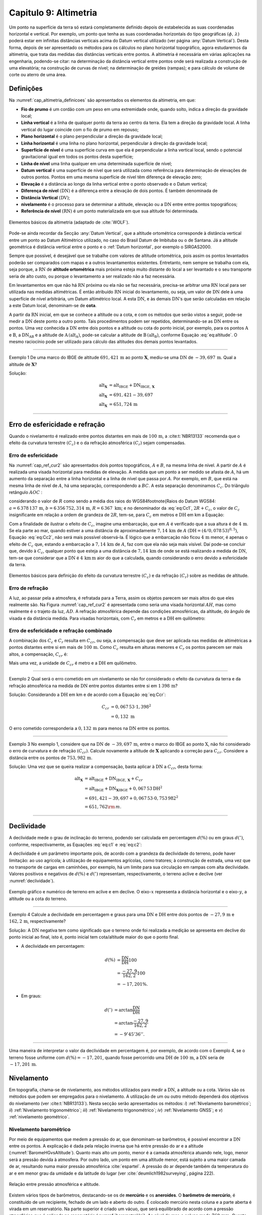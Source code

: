 .. raw:: html

    <style> .exem {color:blue; font-weight: bold} </style>

.. role:: exem

.. raw:: html

    <style> .solucao {font-weight: bold} </style>

.. role:: solucao

.. raw:: html

    <style> .blue {color:blue} </style>

.. role:: blue

.. _RST Capitulo 9:

Capitulo 9: Altimetria
**********************

Um ponto na superfície da terra só estará completamente definido depois
de estabelecida as suas coordenadas horizontal e vertical. Por exemplo,
um ponto que tenha as suas coordenadas horizontais do tipo geográficas
:math:`(\phi,\,\lambda)` poderá estar em infinitas distâncias verticais
acima do Datum vertical utilizado (ver página :any:`Datum Vertical`).
Desta forma, depois de ser apresentado os métodos para os cálculos
no plano horizontal topográfico, agora estudaremos da altimetria, que
trata das medidas das distâncias verticais entre pontos. A altimetria
é necessária em várias aplicações na engenharia, podendo-se citar:
na determinação da distância vertical entre pontos onde será realizada
a construção de uma elevatória; na construção de curvas de nível;
na determinação de greides (rampas); e para cálculo de volume de corte
ou aterro de uma área.


Definições
==========

Na :numref:`cap_altimetria_definicoes` são apresentados os
elementos da altimetria, em que:

- **Fio de prumo** é um cordão com um peso
  em uma extremidade onde, quando solto, indica a direção da gravidade
  local;
- **Linha vertical** é a linha de qualquer
  ponto da terra ao centro da terra. Ela tem a direção da gravidade
  local. A linha vertical do lugar coincide com o fio de prumo em repouso;
- **Plano horizontal**  é o plano perpendicular
  a direção da gravidade local;
- **Linha horizontal** é uma linha no
  plano horizontal, perpendicular à direção da gravidade local;
- **Superfície de nível** é uma superfície
  curva em que ela é perpendicular a linha vertical local, sendo o potencial
  gravitacional igual em todos os pontos desta superfície;
- **Linha de nível** uma linha qualquer em
  uma determinada superfície de nível;
- **Datum vertical** é uma superfície de
  nível que será utilizada como referência para determinação de elevações
  de outros pontos. Pontos em uma mesma superfície de nível têm diferença
  de elevação zero;
- **Elevação** é a distância ao longo da linha
  vertical entre o ponto observado e o Datum vertical;
- **Diferença de nível** :math:`(\mathrm{DN})` é a
  diferença entre a elevação de dois pontos. É também denominada de
- **Distância Vertical** :math:`(\mathrm{DV})`;
- **nivelamento** é o processo para se determinar a altitude, elevação
  ou a :math:`\mathrm{DN}` entre entre pontos topográficos;
- **Referência de nível** :math:`\mathrm{(RN})` é um
  ponto materializada em que sua altitude foi determinada.


.. _cap_altimetria_definicoes:

.. figure:: /images/capitulo9/cap_altimetria_definicoes.png
   :scale: 35 %
   :alt: cap_altimetria_definicoes.png
   :align: center

   Elementos básicos da altimetria (adaptado de :cite:`WOLF`).

Pode-se ainda recordar da Secção :any:`Datum Vertical`,
que a altitude ortométrica corresponde à distância vertical entre
um ponto ao Datum Altimétrico utilizado, no caso do Brasil Datum de
Imbituba ou o de Santana.
Já a altitude geométrica é distância vertical
entre o ponto e o :ref:`Datum horizontal`, por exemplo o SIRGAS2000.

Sempre que possível, é desejável que se trabalhe com valores de altitude
ortométrica, pois assim os pontos levantados poderão ser comparados
com mapas e a outros levantamentos existentes. Entretanto, nem sempre
se trabalha com ela, seja porque, a :math:`\mathrm{RN}` de **altitude ortométrica**
mais próxima esteja muito distante do local a ser levantado e o seu
transporte seria de alto custo, ou porque o levantamento a ser
realizado não a faz necessária.

Em levantamentos em que não há :math:`\mathrm{RN}` próxima ou ela não se faz necessária,
precisa-se arbitrar uma :math:`\mathrm{RN}` local para ser utilizada nas medidas altimétricas.
É então atribuído :math:`\mathrm{RN}` inicial do levantamento, ou seja, um valor de
:math:`\mathrm{DN}` dele à uma superfície de nível arbitrária, um Datum altimétrico
local. A esta :math:`\mathrm{DN}`, e às demais :math:`\mathrm{DN}`'s que serão calculadas em relação
a este Datum local, denominam-se de **cota**.

A partir da :math:`\mathrm{RN}` inicial, em que se conhece a altitude ou a cota, e
com os métodos que serão vistos a seguir, pode-se medir a :math:`\mathrm{DN}` deste
ponto a outro ponto. Tais procedimentos podem ser repetidos, determinando-se
as :math:`\mathrm{DN}` entre os pontos. Uma vez conhecida a :math:`\mathrm{DN}` entre dois pontos e
a altitude ou cota do ponto inicial, por exemplo, para os pontos :math:`\mathrm{A}`
e :math:`\mathrm{B}`, a :math:`\mathrm{DN_{AB}}`  e a altitude de :math:`\mathrm{A}\,(\mathrm{alt_{A}})`,
pode-se calcular a altitude de :math:`\mathrm{B}\,(\mathrm{alt_{B}})`, conforme
Equação :eq:`eq:altitude`. O mesmo raciocínio pode ser utilizado
para cálculo das altitudes dos demais pontos levantados.

.. math::
   \mathrm{alt_{B}} =\mathrm{alt_{A}+DN_{AB}}\\
   :label: eq:altitude

.. math::
   \mathrm{cota_{B}} =\mathrm{cota_{A}+DN_{AB}}
   :label: eq:cota

----

:exem:`Exemplo 1` De uma marco do IBGE de altitude
:math:`691,421\,\text{m}` ao ponto :math:`\mathbf{X}`, mediu-se uma :math:`\mathrm{DN}` de
:math:`-39,697\,\text{m}`. Qual a altitude de :math:`\mathbf{X}`?

:solucao:`Solução:`

.. math::
   \mathrm{alt_{\mathbf{X}}}&=\mathrm{alt_{IBGE}+DN_{IBGE,\,\mathbf{X}}}\\
   \mathrm{alt_{\mathbf{X}}}&=691,421-39,697\\
   \mathrm{alt_{\mathbf{X}}}&=651,724\,\text{m}

----

Erro de esfericidade e refração
===============================

Quando o nivelamento é realizado entre pontos distantes em mais de
:math:`100\,\text{m}`, a :cite:t:`NBR13133` recomenda que o efeito da curvatura terrestre
:math:`(C_{c})` e o da refração atmosférica :math:`(C_{r})` sejam compensadas.

Erro de esfericidade
--------------------

Na :numref:`cap_ref_cur2` são apresentados dois pontos topográficos,
:math:`A`  e :math:`B`, na mesma linha de nível. A partir de :math:`A`  é realizada
uma visada horizontal para medidas de elevação. A medida que um ponto
a ser medido se afasta de :math:`A`, há um aumento da separação entre a
linha horizontal e a linha de nível que passa por :math:`A`. Por exemplo,
em :math:`B`, que está na mesma linha de nível de :math:`A`, há uma separação,
correspondendo a :math:`BC`. A esta separação denominamos :math:`C_{c}`.
Do triângulo retângulo :math:`AOC` :

.. math::
   OC^{2}&=OA^{2}+AC^{2}\nonumber \\
   (R+C_{c})^{2}&=R^{2}+\mathrm{DH^{2}}\nonumber \\
   R^{2}+2RC_{c}+C_{c}^{2}&=R^{2}+\mathrm{DH^{2}}\nonumber \\
   C_{c}(2R+C_{c})&=\mathrm{DH^{2}}\nonumber \\
   C_{c}&=\frac{\mathrm{DH^{2}}}{2R+C_{c}}.
   :label: eq:Cc1


considerando o valor de :math:`R`  como sendo a média dos raios
do WGS84\footnote{Raios do Datum WGS84: :math:`a=6\,378\,137\,\text{m}`,
:math:`b=6\,356\,752,314\,\text{m}`, :math:`R=6\,367\text{ km}`; e no denominador da :eq:`eq:Cc1`,
:math:`2R+C_{c}`, o valor de :math:`C_{c}`  insignificante em relação a ordem
de grandeza de :math:`2R`, tem-se, para :math:`C_{c}`  em metros e :math:`\mathrm{DH}` em km a
Equação:

.. math::
   C_{c}&=1\,000\cdot\frac{\mathrm{DH^{2}}}{2R}\\
   C_{c}&=0,078\,53\mathrm{DH^{2}}.
   :label: eq:Cc2

Com a finalidade de ilustrar o efeito de :math:`C_{c}`, imagine uma embarcação,
que em :math:`A`  é verificado que a sua altura é de :math:`4\,\text{m}`. Se ela parte ao
mar, quando estiver a uma distância de aproximadamente :math:`7,14\,\text{km}` de
:math:`A`  :math:`(\mathrm{DH}=(4/0,078\,53)^{0,5})`, Equação :eq:`eq:Cc2`, não
será mais possível observá-la. É lógico que a embarcação não ficou
:math:`4\,\text{m}`  menor, é apenas o efeito de :math:`C_{c}`  que, estando a embarcação
a :math:`7,14\,\text{km}` de :math:`A`, faz com que ela não seja mais visível. Daí pode-se
concluir que, devido à :math:`C_{c}`, qualquer ponto que esteja a uma distância
de :math:`7,14\,\text{km}` de onde se está realizando a medida de :math:`\mathrm{DN}`, tem-se que considerar
que a :math:`\mathrm{DN}` é :math:`4\,\text{km}\,\text{m}` aior do que a calculada, quando considerando o erro
devido a esfericidade da terra.

.. _cap_ref_cur2:

.. figure:: /images/capitulo9/cap_ref_cur2.png
   :scale: 35 %
   :alt: cap_ref_cur2.png
   :align: center

   Elementos básicos para definição do efeito da curvatura terrestre
   :math:`(C_{c})` e da refração :math:`(C_{r})` sobre as medidas de altitude.

Erro de refração
----------------

A luz, ao passar pela a atmosfera, é refratada para a Terra, assim
os objetos parecem ser mais altos do que eles realmente são. Na Figura
:numref:`cap_ref_cur2` é apresentada como seria uma visada horizontal
:math:`AH`, mas como realmente é o trajeto da luz, :math:`AD`. A refração
atmosférica depende das condições atmosféricas, da altitude, do ângulo
de visada e da distância medida. Para visadas horizontais, com :math:`C_{r}` 
em metros e a :math:`\mathrm{DH}` em quilômetro:

.. math::
   C_{r}=0,011\mathrm{DH^{2}}.
   :label: eq:Cr

Erro de esfericidade e refração combinado
-----------------------------------------

A combinação dos :math:`C_{c}`  e :math:`C_{r}`  resulta em :math:`C_{cr}`, ou seja,
a compensação que deve ser aplicada nas medidas de altimétricas a
pontos distantes entre si em mais de :math:`100\,\text{m}`. Como :math:`C_{c}`  resulta
em alturas menores e :math:`C_{r}`  os pontos parecem ser mais altos, a
compensação, :math:`C_{cr}` é:

.. math::
   C_{cr}&=0,078\,53\mathrm{DH}^2-0,011\mathrm{DH}^2\nonumber \\
   C_{cr}&=0,067\,53\mathrm{DH}^2
   :label: eq:Ccr

Mais uma vez, a unidade de :math:`C_{cr}` é metro e a :math:`\mathrm{DH}` em quilômetro.

----

:exem:`Exemplo 2`  Qual será o erro cometido em um nivelamento se
não for considerado o efeito da curvatura da terra e da refração atmosférica
na medida de :math:`\mathrm{DN}` entre pontos distantes entre si em :math:`1\,398\,\text{m}`?

:solucao:`Solução:`
Considerando a :math:`\mathrm{DH}` em km e de acordo com a Equação :eq:`eq:Ccr`:

.. math::
   C_{cr}&=0,067\,53\cdot1,398^2\\
   &=0,132\text{ m}

O erro cometido corresponderia a :math:`0,132\,\text{m}` para menos na
:math:`\mathrm{DN}` entre os pontos.

----

:exem:`Exemplo 3` No exemplo 1, considere que na
:math:`\mathrm{DN}` de :math:`-39,697\,\text{m}`, entre o marco
do IBGE ao ponto :math:`\mathrm{X}`, não foi
considerado o erro de curvatura e de refração :math:`(C_{cr})`. Calcule
novamente a altitude de :math:`\mathbf{X}` aplicando a correção para :math:`C_{cr}`.
Considere a distância entre os pontos de :math:`753,982\,\text{m}`.

:solucao:`Solução:`
Uma vez que se queira realizar a compensação, basta aplicar
à :math:`\mathrm{DN}` a :math:`C_{cr}`, desta forma:

.. math::
   \mathrm{\mathrm{alt_{\mathbf{X}}}}&=\mathrm{alt_{IBGE}+DN_{IBGE,\,\mathbf{X}}+}C_{cr}\\
   &=\mathrm{alt_{IBGE}+DN_{\mathbf{X}IBGE}}+0,067\,53\mathrm{DH^{2}}\\
   &=691,421-39,697+0,067\,53\cdot0,753\,982^{2}\\
   &=651,762{\rm \,m.}

----

Declividade
===========

A declividade mede o grau de inclinação do terreno, podendo ser calculada
em percentagem :math:`d(\%)`  ou em graus :math:`d(^{\circ})`, conforme, respectivamente,
as Equações :eq:`eq:c1` e :eq:`eq:c2`:

.. math::
   d(\%)=100\frac{\mathrm{DN}}{\mathrm{DH}}
   :label: eq:c1

.. math::
   d(^{\circ})=\arctan\frac{\mathrm{DN}}{\mathrm{DH}}
   :label: eq:c2

A declividade é um parâmetro importante pois, de acordo com a grandeza
da declividade do terreno, pode haver limitação: ao uso agrícola;
à utilização de equipamentos agrícolas, como tratores; à construção
de estrada, uma vez que no transporte de cargas em caminhões, por
exemplo, há um limite para sua circulação em rampas com alta declividade.
Valores positivos e negativos de :math:`d(\%)`  e :math:`d(^{\circ})`  representam,
respectivamente, o terreno aclive e declive (ver :numref:`declividade`).

.. _declividade:

.. figure:: /images/capitulo9/declividade.png
   :scale: 35 %
   :alt: declividade.png
   :align: center

   Exemplo gráfico e numérico de terreno em aclive e em declive. O eixo-:math:`x`  representa a
   distância horizontal e o eixo-:math:`y`, a altitude ou a cota do terreno.

----

:exem:`Exemplo 4` Calcule a declividade em percentagem
e graus para uma :math:`\mathrm{DN}` e :math:`\mathrm{DH}` entre dois pontos de :math:`-27,9\,\text{m}`
e :math:`162,2\,\text{m}`, respectivamente?

:solucao:`Solução:`
A :math:`\mathrm{DN}` negativa tem como significado que o terreno onde foi
realizada a medição se apresenta em declive do ponto inicial ao final,
isto é, ponto inicial tem cota/altitude maior do que o ponto final.

- A declividade em percentagem:

.. math::
   d(\%)&=\frac{\mathrm{DN}}{\mathrm{DH}}100\\
   &=\frac{-27,9}{162,2}100\\
   &=-17,201\%.

- Em graus:

.. math::
   d(^{\circ})&=\arctan\frac{\mathrm{DN}}{\mathrm{DH}}\\
   &=\arctan\frac{-27,9}{162,2}\\
   &=-9^\circ45'36''.

----

Uma maneira de interpretar o valor da declividade em percentagem
é, por exemplo, de acordo com o Exemplo 4, se o
terreno fosse uniforme com :math:`d(\%)=-17,201`, quando fosse percorrido
uma :math:`\mathrm{DH}` de :math:`100\,\text{m}`, a :math:`\mathrm{DN}` seria de :math:`-17,201\,\text{m}`.

Nivelamento
===========

Em topografia, chama-se de nivelamento, aos métodos utilizados para
medir a :math:`\mathrm{DN}`, a altitude ou a cota. Vários são os métodos que podem
ser empregados para o nivelamento. A utilização de um ou outro método
dependerá dos objetivos do nivelamento (ver :cite:t:`NBR13133`).
Nesta secção serão apresentados os métodos: *i*) :ref:`Nivelamento barométrico`;
*ii*) :ref:`Nivelamento trigonométrico`; *iii*) :ref:`Nivelamento trigonométrico`;
*iv*) :ref:`Nivelamento GNSS`; e *v*) :ref:`nivelamento geométrico`.

.. _Nivelamento barométrico:

Nivelamento barométrico
-----------------------

Por meio de equipamentos que medem a pressão do ar, que denominam-se
barômetros, é possível encontrar a :math:`\mathrm{DN}` entre os pontos. A explicação
é dada pela relação inversa que há entre pressão do ar e a altitude
(:numref:`BaromeHGvsAltitude`). Quanto mais alto um ponto, menor é a camada atmosférica
atuando nele, logo, menor será a pressão devida à atmosfera. Por outro
lado, um ponto em uma altitude menor, está sujeito a uma maior camada
de ar, resultando numa maior pressão atmosférica :cite:`espartel`.
A pressão do ar depende também da temperatura do ar e em menor grau
da umidade e da latitude do lugar (ver :cite:`deumlich1982surveying`, página 222).

.. _BaromeHGvsAltitude:

.. figure:: /images/capitulo9/BaromeHGvsAltitude.png
   :scale: 35 %
   :alt: BaromeHGvsAltitude.png
   :align: center

   Relação entre pressão atmosférica e altitude.

Existem vários tipos de barômetros,
destacando-se os de **mercúrio** e os **aneroides**. O **barômetro de mercúrio**,
é constituído de um recipiente, fechado de um lado e aberto do outro.
É colocado mercúrio nesta coluna e a parte aberta é virada em um reservatório.
Na parte superior é criado um vácuo, que será equilibrado de acordo
com a pressão atmosférica que é aplicada no reservatório (:numref:`barometroHg`).
Ao nível do mar, a coluna mede :math:`760\,\text{mm}`. Quanto maior a pressão atmosférica,
maior a força agindo sobre o reservatório, forçando a coluna de mercúrio
a subir. Uma variação de :math:`1\,\text{mm}`  na coluna de mercúrio corresponde a
aproximadamente uma variação de :math:`11\,\text{m}` de altitude. Estes equipamentos
devem ser evitados por apresentarem pouca precisão, por exemplo, segundo
:cite:`deumlich1982surveying`, um erro de :math:`\pm2\,\text{m}`  (:math:`\pm0,15\,\text{mm Hg}``
à :math:`\pm0,19\,\text{mm Hg}`) pode ser encontrado para uma diferença
de elevação de :math:`200\,\text{m}`.


.. _barometroHg:

.. figure:: /images/capitulo9/barometroHg.png
   :scale: 35 %
   :alt: barometroHg.png
   :align: center

   Barômetro de mercúrio ao nível do mar.

Os barômetros do tipo **aneroides** consistem de uma pequena caixa flexível onde o ar interno é retirado,
criando-se um vácuo. Na medida que a pressão do ar muda, a membrana
da caixa se deforma, comprimindo-se os expandindo-se. Um mecanismo
mede esta deformação, que está relacionada a pressão do ar, e é mostrado
em uma escala graduada e em painel digital. São mais precisos que
os de mercúrio, por exemplo, o aumento precisão na medida de pressão
resulta em desvio padrão da :math:`\mathrm{DN}` entre pontos de :math:`\pm0,8\,\text{m}`
(ver :cite:`deumlich1982surveying`, página 224).

.. _Nivelamento trigonométrico:

Nivelamento trigonométrico
--------------------------


Nivelamento trigonométrico é aquele em que a :math:`\mathrm{DN}` é avaliada com o auxílio
das funções trigonométricas. Em campo são medidos: o ângulo vertical
e a :math:`\mathrm{DI}` ou a :math:`\mathrm{DH}` entre os pontos de interesse. As medidas de distâncias
podem ser realizadas utilizando a trena, o teodolito ou a estação
total, e as angulares, com estes dois últimos equipamentos ou com
clinômetros. Na :numref:`cap_niv_trig` é apresentado um esquema do
nivelamento trigonométrico para medidas de :math:`\mathrm{DN}` entre os pontos :math:`\mathrm{A}` e
:math:`\mathrm{B}`, materializados por piquetes. No ponto :math:`\mathrm{A}` é estacionada a
estação total, e em :math:`\mathrm{B}`, o prisma. O centro da estação total corresponde
a :math:`\mathrm{C}`, e a intersecção da linha horizontal que passa por C com a linha
vertical que passa por :math:`\mathrm{B}`, corresponde à :math:`\mathrm{E}`. A distância vertical entre
:math:`\mathrm{E}` e :math:`\mathrm{D}` denominaremos por :math:`V`. Considerando o triângulo retângulo
:math:`\mathrm{CED}` e que foi medida a :math:`\mathrm{DI}`, tem-se :math:`V`:

.. math::
   V =\mathrm{DI}\cos z,
   :label: eq:cap_alt_V_di_z

.. math::
   V =\mathrm{DI}\sin\alpha,
   :label: eq:cap_alt_V_di_alfa

para medidas de :math:`\mathrm{DH}`:

.. math::
   V&=\mathrm{DH}\cot z,\\
   V&=\mathrm{DH}\tan\alpha,

A distância :math:`\mathrm{BD}` corresponde à altura do prisma :math:`(ap)`. É facilmente
obtida por meio da leitura na régua presente no bastão em que o prisma
está conectado. A altura do equipamento :math:`\mathrm{AI}`, distância vertical
entre :math:`\mathrm{C}` e :math:`\mathrm{A}`, pode ser obtida com uma trena. Com estas definições,
para a determinação da :math:`\mathrm{DN}` tem que somar a :math:`V`, a :math:`\mathrm{AI}` e
subtrair :math:`ap`:

.. math::
   \mathrm{DN}=V+ai-ap.
   :label: eq:cap_alt_tri

Para realizar a correção para os efeitos da curvatura da terra e da
refração atmosférica no nivelamento trigonométrico, basta somar à
Equação :eq:`eq:cap_alt_tri` o valor de :math:`C_{cr}`, isto é:

.. math::
   \mathrm{DN}=V+ai-ap+C_{cr}.
   :label: eq:cap_alt_tri_2

O valor de :math:`\mathrm{DN}` poderá ter valores positivos ou negativos. Valores positivos
indicam que o terreno está em aclive, enquanto valores negativos,
terreno em declive. Por exemplo, caso a :math:`\mathrm{DN}` seja positivo, indica que
a cota ou altitude de :math:`\mathrm{B}` é maior que em :math:`\mathrm{A}`.

.. _cap_niv_trig:

.. figure:: /images/capitulo9/cap_niv_trig.png
   :scale: 35 %
   :alt: cap_niv_trig.png
   :align: center

   Elementos básicos para o nivelamento trigonométrico.

----

:exem:`Exemplo 5` Em um levantamento para determinar a :math:`\mathrm{DN}` entre os
pontos :math:`\mathrm{A}` e :math:`\mathrm{B}`, estacionou-se a estação total em :math:`\mathrm{A}` e, em :math:`\mathrm{B}`, o prisma.
Da estação total mirou-se o prisma, resultando na DI de :math:`322,567\,\text{m}`.
Anotou-se também: o ângulo zenital de :math:`85^\circ24'`; a altura do
instrumento de :math:`1,769\,\text{m}`; e a altura do prisma de :math:`2,000\,\text{m}`. Pergunta-se,
qual a :math:`\mathrm{DN}` entre :math:`\mathrm{A}` e :math:`\mathrm{B}`, sem e com os efeitos da curvatura da terra
e da refração atmosférica sendo considerado? 

:solucao:`Solução:`
Sem :math:`C_{cr}`, considerando a Equação :eq:`eq:cap_alt_tri`
com o valor de :math:`V` dado pela Equação :eq:`eq:cap_alt_V_di_z`,
pois os dados disponíveis são DI e :math:`z`, tem-se:

.. math::
   \mathrm{DN_{AB}}&=\mathrm{DI_{AB}}\cos z+ai-ap\\
   &=322,567\cos85^{\circ}24'+1,769-2,000\\
   &=25,638\,{\rm m.}

No cálculo de :math:`\mathrm{DN}` considerando :math:`C_{cr}`, utiliza-se
a Equação :eq:`eq:cap_alt_tri_2`. Para :math:`C_{cr}`  (Equação :eq:`eq:Ccr`)
:math:`\mathrm{DH}` é na unidade de :math:`\mathrm{km}`, então por trigonometria:

.. math::
   \mathrm{DH_{AB}}&=\frac{\mathrm{\mathrm{DI}}\sin z}{1000}\\
   &=\frac{322,567\sin85^{\circ}24'}{1000}\\
   &=0,3215{\rm \,km.}

Por fim, aplicando-se a Equação :eq:`eq:cap_alt_tri_2`,
tem-se:

.. math::
   \mathrm{DN_{AB}}&=\mathrm{DI_{AB}}\cos z+ai-ap+C_{cr}\\
   &=\mathrm{DI}\cos z+ai-ap+0,067\,53\mathrm{DH^{2}}\\
   &=322,567\cos85^{\circ}24'+1,769-2,000+0,067\,53\cdot0,321\,5^{2}\\
   &=25,646\,{\rm m.}

----

.. _Nivelamento taqueométrico:

Nivelamento taqueométrico
-------------------------

De acordo com a :numref:`taqueometria`, agora, em A, é estacionado
um teodolito e em B, uma mira. O nivelamento taqueométrico é aquele
realizado por meio das leituras dos retículos sobre a mira e do ângulo
vertical com o auxílio do teodolito.
Sendo :math:`V`, a distância vertical entre o plano que passa pelo
centro do equipamento ao que passa por :math:`rm`, temos:

.. math::
   V=100H\cos z\sin z=\frac{100H\sin2z}{2}
   :label: eq:taque

em que: :math:`H=(rs-ri)`  sendo, :math:`rs`  e :math:`ri`, respectivamente,
a leitura sobre a mira em B dos retículos superior e inferior.

.. _taqueometria:

.. figure:: /images/capitulo9/taqueometria.png
   :scale: 35 %
   :alt: taqueometria.png
   :align: center

   Esquema para o nivelamento taqueométrico.

Para calcular a :math:`\mathrm{DN}`, aplicam-se as Equação :eq:`eq:cap_alt_tri` ou
:eq:`eq:cap_alt_tri_2`, esta última se :math:`C_{cr}`  for utilizado. O
valor da altura do prisma :math:`(ap)`, nestas Equações, é substituído
pela leitura do retículo médio :math:`(rm)`.

Por se tratar de um método que é a cada dia menos empregado nos levantamentos
topográficos, não será apresentado a determinação Equação :eq:`eq:taque`.
Aos interessados, consultar :cite:`godoy`, :cite:`comastri` e :cite:`casaca`,
entre outros.

----

:exem:`Exemplo 6` Com um teodolito no ponto 9 de cota :math:`100,0\,{\rm m}`, visou-se
o ponto 10, onde foram medidos: a altura do instrumento de :math:`1,532\,{\rm m}`;
visando-se a mira em 10, as leitura do :math:`rs=2,984\,{\rm m}`  e do :math:`ri=0,200\,{\rm m}`;
e ângulo zenital de :math:`97^{\circ}`. Determine a diferença de nível
entre os pontos :math:`9` e :math:`10` e a cota em :math:`10`.

:solucao:`Solução:`
Da Equação :eq:`eq:taque`, verifica-se que temos que determinar
:math:`rm`. Em taqueometria, :math:`rs-rm`  é igual a :math:`rm-ri`, desta forma:

.. math::
   rs-rm&=rm-ri\\
   2rm&=rs+ri\\
   rm&=\frac{rs+ri}{2}\\
   rm&=\frac{2,984+0,200}{2}\\
   rm&=1,592\,{\rm m.}


Substituindo as medidas na Equação :eq:`eq:taque` tem-se
para :math:`V`:

.. math::
   V&=\frac{100H\sin2z}{2}\\
   &=\frac{100(2,984-0,200)\sin(2\cdot97^{\circ})}{2}\\
   &=-33,676\,{\rm m.}

Aplicando a Equação :eq:`eq:cap_alt_tri` com :math:`ap` igual a :math:`rm`:

.. math::
   \mathrm{DN_{9,10}}&=V+ai-rm\\
   &=-33,676+1,532-1,592\\
   &=-33,736\,{\rm m.}

Para o transporte da cota em :math:`9` para o ponto :math:`10`:

.. math::
   \mathrm{cota_{10}}&=\mathrm{cota_{9}+DN_{9,10}}\\
   &=100-33,736\\
   &=66,264\,{\rm m.}

----

.. _Nivelamento GNSS:

Nivelamento GNSS
----------------

Como já foi visto anteriormente, a altitude que os receptores GNSS
determinam, corresponde à distância vertical do centro físico da antena
do receptor ao Datum horizontal considerado.
Esta distância é denominada de altitude geométrica
:math:`(h)`. A altitude que trabalhamos é a altitude em relação ao geóide,
altitude ortométrica :math:`(H)`, que é a
distância vertical do ponto na superfície ao geóide, isto é, aproximadamente
ao nível médio dos mares. Valores de :math:`H`  são, normalmente, medidos
por meio do :ref:`nivelamento geométrico`.
Todavia, pode-se obter :math:`H`  se conhecer :math:`h`, medida por GNSS e, a
ondulação geoidal :math:`(N)` local, diferença entre :math:`h` e :math:`H`
(Equação :eq:`eq:geoide` e  :numref:`fig_geoide` a).

.. math::
   H\approx h-N
   :label: eq:geoide

Na Figura :numref:`fig_geoide` b é apresentado, do modelo EGM96, a :math:`N`
para parte da região da América do Sul. O EGM96 tem como referência
o Datum WGS84. Valores positivos indicam que o geóide está acima do
WGS84, e negativos, abaixo. Segundo este modelo, no
Acre :math:`N\approx30\,\mathrm{m}`, já no Amapá, :math:`N\approx-30\,\mathrm{m}`.
Na América do sul, os maiores valores se encontram nas Cordilheira
dos Andes, com :math:`N\approx50\,\mathrm{m}`.

Valores de :math:`N`  com relação aos Data utilizados no Brasil, o
SIRGAS2000, podem ser obtidos por meio do programa `HgeoHNOR2020 <https://www.ibge.gov.br/geociencias/modelos-digitais-de-superficie/modelos-digitais-de-superficie/31283-hgeohnor2020-modeloconversaoaltitudesgeometricasgnss-datumverticalsgb.html?=t=processar-os-dados>`_.
No HgeoHNOR2020, tem que informar para obter a estimativa
de :math:`N`, o Datum utilizado na coleta dos dados de :math:`h`  com  receptor
GNSS, SIRGASS2000,
e, as coordenadas do ponto, em latitude e longitude. Uma vez conhecidos
os valores de :math:`h`  (receptor GNSS) e :math:`N`  (HgeoHNOR2020), pode-se calcular
:math:`H`  pela Equação :eq:`eq:geoide`.


.. _fig_geoide:

.. figure:: /images/capitulo9/fig_geoide.png
   :scale: 35 %
   :alt: fig_geoide.png
   :align: center

   Relação entre altura ortométrica :math:`(H)`, altura geométrica :math:`(h)`
   e ondulação geoidal :math:`(N)` em (a). Ondulação geoidal segundo EGM96
   :cite:`lemoine1998development`, tendo :math:`h`  em relação ao WGS84 (b).


A precisão na determinação de :math:`H`, dependerá: *i*) da precisão
de :math:`h` ou seja, do tipo de receptor GNSS, do método de
posicionamento, e *ii*) da precisão da estimativa da :math:`N`. Para
a :math:`N`  do modelo HgeoHNOR2020, segundo :cite:t:`hgeoHNOR2020`, o resíduo
(*reqm*, raiz do erro quadrático médio) em ralação
à :math:`N`  estimadas e  a medida por meio de GNSS em pontos onde se conhecia o valor de
:math:`H`, pontos de RN do IBGE, foi de :math:`6,5\,\text{cm}`.

Para aumentar a precisão do receptor, ou seja, a :math:`h`, sugere-se utilizar
os métodos de medidas relativas e por diferença de fase por onda portadora.
Já, para aumentar a precisão no que diz respeito a :math:`N`, pode-se realizar
a sua calibração local. Esta calibração não será apresentada, por
este texto ser apenas introdutório à esta disciplina. Maiores detalhes
podem ser encontrados em :cite:`WOLF`.

----

:exem:`Exemplo 7` Encontre, por meio do programa `HgeoHNOR2020 <https://www.ibge.gov.br/geociencias/modelos-digitais-de-superficie/modelos-digitais-de-superficie/31283-hgeohnor2020-modeloconversaoaltitudesgeometricasgnss-datumverticalsgb.html?=t=processar-os-dados>`_,
a ondulação geoidal para um ponto de coordenadas :math:`-22^{\circ}6'41''`  de latitude
e :math:`-41^{\circ}54'8''`  de longitude, no Datum
SIRGAS2000. Sabendo-se que a altura geométrica calculada pelo receptor
GNSS nesta coordenada foi de :math:`562,672\,\text{m}`, qual a altitude
ortométrica.

:solucao:`Solução:`
Com as coordenadas e o Datum apresentados acima, obteve-se por meio do
`HgeoHNOR2020 <https://www.ibge.gov.br/geociencias/modelos-digitais-de-superficie/modelos-digitais-de-superficie/31283-hgeohnor2020-modeloconversaoaltitudesgeometricasgnss-datumverticalsgb.html?=t=processar-os-dados>`_
o valor de :math:`N` de :math:`-6,54\,\text{m}`. Para
calcular a altitude ortométrica :math:`(H)`, aplica-se a Equação :eq:`eq:geoide`:

.. math::
   H&=h-N\\
   &=562,672--6,54\\
   &=569,112\,\rm{m.}

----

:exem:`Exemplo 8` Trabalhando com receptores GNSS com a técnica de
medida relativa por diferença de fase, obteve-se para um ponto a altitude
geométrica de :math:`231,849\,\text{m}` no Datum SIRGAS2000. Utilizando o programa
`HgeoHNOR2020 <https://www.ibge.gov.br/geociencias/modelos-digitais-de-superficie/modelos-digitais-de-superficie/31283-hgeohnor2020-modeloconversaoaltitudesgeometricasgnss-datumverticalsgb.html?=t=processar-os-dados>`_,
foi encontrado a ondulação geoidal de :math:`-12,598\,\text{m}`.
Calcule a altitude ortométrica.

:solucao:`Solução:` Da Equação :eq:`eq:geoide`, e com os dados apresentados acima, temos:


.. math::
   H&=h-N\\
   &=231,849--12,598\\
   &=244,447\,\rm{m.}

----

.. admonition:: Sugestão de aula prática

   **Levantamento de ponto inacessível**

   *Introdução*: Um problema comum em topografia é ter pontos
   onde se deseja conhecer sua altitude ou, a :math:`\mathrm{DN}` entre ele e o ponto
   da estação. Isto é facilmente resolvido se for possível levar ao ponto
   de interesse, uma mira ou um prisma, respectivamente, para levantamento
   com teodolito ou estação total, Secções :ref:`Nivelamento trigonométrico`
   e :ref:`Nivelamento taqueométrico`. Todavia, em algumas
   situações, este procedimento não pode ser realizado devido, por exemplo,
   a não se ter acesso ao ponto de interesse.

   *Objetivo*: Determinar a :math:`\mathrm{DN}` entre o ponto em que a estação
   total está estacionada, a um ponto inacessível, escolhido em campo.

   *Material*:  Estação total, prisma, trena e estaca.

   *Procedimento*: é apresentado graficamente abaixo, onde: A
   é o ponto de referência para a medida de :math:`\mathrm{DN}`, primeiro ponto onde a
   estação total será estacionada; O é o ponto inacessível; B é uma posição
   onde se tem acesso; AB é a base, onde é medida a :math:`\mathrm{DH_{AB}}`;
   :math:`\alpha`  e :math:`\beta`  são os ângulos horizontais medidos em A e B,
   respectivamente; :math:`\mathrm{AI}`  é a altura do instrumento em A, medida com
   a trena.


   .. _pontoinacessivel.png:

   .. figure:: /images/capitulo9/pontoinacessivel.png
      :scale: 35 %
      :alt: pontoinacessivel.png
      :align: center

.. _nivelamento geométrico:

Nivelamento geométrico
----------------------

O nivelamento geométrico (NG) é aquele em que, a DN, a cota ou a altitude,
é calculada por meio de visadas horizontais às miras localizadas sobre
os pontos de interesse :cite:`NBR13133`. Os equipamentos topográficos
que fazem visadas horizontais são denominados de níveis. 

Se o NG é realizado de uma única estação, ponto em que o nível é estacionado,
denomina-se nivelamento geométrico simples (NGS). Caso tenha que ocorrer
mudança de estação, denomina-se de nivelamento geométrico composto
(NGC). A seguir são descritos uma breve explicação das duas metodologias.

Nivelamento geométrico simples (NGS)
^^^^^^^^^^^^^^^^^^^^^^^^^^^^^^^^^^^^

Na :numref:`fig_nivelageome1` é apresentado o procedimento para
o nivelamento entre dois pontos, o :math:`A` e o :math:`B`. O nível é estacionado,
de preferência em um ponto intermediário à :math:`A` e :math:`B`. Ao primeiro
ponto em que é realizada a leitura na mira, denomina-se de ponto de
:math:`\mathrm{ré}`, no nosso exemplo o ponto
:math:`A`. Este ponto deve ter a sua :math:`\mathrm{cota}` ou altitude conhecida, será a
:math:`RN`. Uma vez conhecida a :math:`\mathrm{cota}` ou a altitude do ponto de ré, pode-se
calcular a altura do instrumento :math:`\mathrm{AI}`,
Equação :eq:`eq:AI`), distância vertical do centro do equipamento
ao Datum vertical utilizado.

.. math::
   \mathrm{AI}=\mathrm{cota+\text{ré}}
   :label: eq:AI

Os demais pontos de um NGS denominam-se de pontos de vante. Logo,
a leitura da mira em :math:`B`, é de vante. A :math:`\mathrm{cota}` dos pontos de vante
é calculada subtraindo da :eq:`eq:AI` o valor da sua leitura de vante,
isto é:

.. math::
   \mathrm{cota=AI-vante}.
   :label: eq:cota

Observe que o conceito de :math:`\mathrm{AI}` para o NG é diferente do que foi visto
no nivelamento trigonométrico e taqueométrico, onde a altura do instrumento
:math:`\mathrm{AI}` é a distância vertical do centro do equipamento ao piquete
ou ao marco do ponto onde o equipamento está estacionada.

.. _fig_nivelageome1:

.. figure:: /images/capitulo9/fig_nivelageome1.png
   :scale: 35 %
   :alt: pontoinacessivel.png
   :align: center

   Nivelamento geométrico simples.


De acordo com a :numref:`fig_nivelageome1` a, suponha que se deseja
calcular a :math:`\mathrm{cota}` de :math:`B` e a :math:`\mathrm{DN}_{AB}`. O ponto :math:`A`
tem :math:`\mathrm{cota}` de :math:`253,543\,\text{m}`, :math:`RN` do levantamento. Inicialmente estaciona-se
o nível em um ponto intermediário aos pontos :math:`A` e :math:`B` e,
sobre o ponto :math:`A`, é colocada a mira. Não há a necessidade do
nível estar alinhado com os pontos :math:`A` e :math:`B`, no entando
a distância deveria ser aproximadamente igual aos pontos de interesse.
A mira em :math:`A` é visada com o nível e, realiza-se a leitura, denominada
de :math:`\mathrm{ré}`. Considere o valor de :math:`\mathrm{ré}` de :math:`3,580\,\text{m}`
(:numref:`fig_nivelageome1` b).
Pode-se, de acordo com a Equação :eq:`eq:AI`, calcular a AI:

:math:`\mathrm{AI}=253,543+3,580=257,123\text{ m}`.

O próximo passo é deslocar a mira para :math:`B`, ponto de :math:`\mathrm{vante}`. Faz-se
a leitura com a luneta do nível apontado sobre a mira em :math:`B`, onde,
para este exemplo, o valor de :math:`0,643\,\text{m}`, leitura de :math:`\mathrm{vante}`
(:numref:`fig_nivelageome1` c).
Desta forma, a :math:`\mathrm{cota}_{\textit{B}}` é (Equação :eq:`eq:cota`):

:math:`\mathrm{cota}_{B}=257,123-0,643=256,480\text{ m}`.

Uma vez conhecidas as :math:`\mathrm{cotas}` de :math:`A` e :math:`B`, a
:math:`\mathrm{DN}_{\textit{AB}}` (:numref:`fig_nivelageome1` d) será:

.. math::
   \mathrm{DN}_{\textit{AB}}&=\mathrm{cota}_{B}-\mathrm{cota}_{A}\\
   \mathrm{DN}_{\textit{AB}}&=256,480-253,543\\
   \mathrm{DN}_{\textit{AB}}&=2,937\text{ m.}

----

Supondo-se que há outras estacas (pontos) a serem levantados, os dados
terão que ser tabelados de forma organizada. Na :numref:`tab_tabelaNGS`
é apresentado um exemplo de caderneta de campo para o NGS com cinco
pontos :math:`A,\,B,\,C,\,D` e :math:`E`. Nesta Tabela, a coluna: (**I**) é a posição onde
a mira foi estacionada e se fez a leitura; (**II**) é o valor da leitura
de :math:`\mathrm{ré}`, o primeiro ponto visado; (**III**) é altura do instrumento (Equação
:eq:`eq:AI`); (**IV**) são as leituras de :math:`\mathrm{vante}` e; (**V**), com exceção da
estaca :math:`A`, referência de nível, são as :math:`\mathrm{cotas}`
calculadas (Equação:eq:`eq:cota`).
Para o cálculo das :math:`\mathrm{cotas}`, a :math:`\mathrm{AI}` é sempre igual a
:math:`257,123\,\text{m}`, modificando-se
apenas os valores das leituras de :math:`\mathrm{vante}` dos pontos. Um fato importante
a ser observado nesta Tabela de nivelamento, é que não é possível
conhecer a distribuição espacial dos pontos na superfície terrestre,
uma vez que não são apresentadas, por exemplo, as suas respectivas
coordenadas. Se for necessário conhecer a distribuição espacial dos
pontos no plano, terá que ser realizado o levantamento planimétrico
para os pontos do NG. A título de ilustração, a :numref:`cap_alt_niv_geometrico_espaco`
apresenta uma possível configuração espacial dos pontos referentes
aos dados da :numref:`tab_tabelaNGS` em uma superfície topográfica.

.. _tab_tabelaNGS:

.. figure:: /images/capitulo9/tabelaNGS.png
   :scale: 35 %
   :alt: tabelaNGS.png
   :align: center

   Exemplo de caderneta de campo.

.. _cap_alt_niv_geometrico_espaco:

.. figure:: /images/capitulo9/cap_alt_niv_geometrico_espaco.png
   :scale: 35 %
   :alt: cap_alt_niv_geometrico_espaco.png
   :align: center

   Exemplo da distribuição espacial dos pontos do NGS da :numref:`tab_tabelaNGS`.

----

:exem:`Exemplo 9` Com os dados da caderneta de campo de um NGS, figura
a seguir, calcule as :math:`\mathrm{cotas}` dos pontos
:math:`1,\,2,\,3,\,4` e :math:`5`. Considere o
ponto :math:`0` como sendo a :math:`\mathrm{RN}`,
com :math:`\mathrm{cota}` atribuída de :math:`100\,\text{m}`.

.. figure:: /images/capitulo9/cap_niv_intr_NG_exe1.png
   :scale: 35 %
   :alt: cap_niv_intr_NG_exe1.png
   :align: center

:solucao:`Solução:` 
De acordo com as Equações :eq:`eq:AI` e :eq:`eq:cota`,
a solução é apresentada na Tabela que segue, onde, em negrito são
as respostas e, em parenteses, os cálculos realizados.

.. table:: Compensação do erro angular pelo método linear
    :widths: 1 1 2 1 2
    :header-alignment: ccccc
    :column-alignment: ccrcr
    :column-dividers:  none single single single single none

    ============= ==================== ========================================= ========================= ==========================================
    Ponto         :math:`\mathbf{ré}`  :math:`\mathbf{AI}`                       :math:`\mathbf{vante}`    :math:`\mathbf{cota}`
    ============= ==================== ========================================= ========================= ==========================================
    :math:`0`     :math:`1,937`        :math:`\mathbf{101,937}\,(100+1,937)`                               :math:`100`
    :math:`1`                                                                    :math:`2,189`             :math:`\mathbf{99,748}\,(101,937-2,189)`
    :math:`2`                                                                    :math:`3,105`             :math:`\mathbf{98,832}\,(101,937-3,105)`
    :math:`3`                                                                    :math:`0,825`             :math:`\mathbf{101,112}\,(101,937-0,825)`
    :math:`4`                                                                    :math:`0,194`             :math:`\mathbf{101,743}\,(101,937-0,194)`
    :math:`5`                                                                    :math:`0,491`             :math:`\mathbf{101,446}\,(101,937-0,491)`
    ============= ==================== ========================================= ========================= ==========================================

----

Nivelamento geométrico composto (NGC)
^^^^^^^^^^^^^^^^^^^^^^^^^^^^^^^^^^^^^

Quando de uma única estação, ponto em que o nível é estacionado, não
se consegue fazer a visada para o ponto de interesse, há a necessidade
de realizar a mudança do equipamento, para que os outros pontos possam
ser medidos. A este NG, com mudança de estação, denomina-se de nivelamento
geométrico composto (NGC).

O procedimento inicial do NGC é o mesmo do NGS. Inicialmente faz-se
a leitura de :math:`\mathrm{ré}`
em um ponto de :math:`\mathrm{cota}` conhecida ou estabelecida (RN). Os próximas pontos
a serem visados também são denominadas de pontos   :math:`\mathrm{vante}`,
todavia, eles podem ser de dois tipos, **ponto intermediário** :math:`(\mathrm{PI})` ou
**ponto de mudança** :math:`(\mathrm{PM})`. Será :math:`\mathrm{PI}` até o penúltimo ponto a ser visado
de uma determinada estação e, :math:`\mathrm{PM}` é o último ponto observado da estação.
Desta forma, no NGC, após a leitura de um :math:`\mathrm{PM}`, o equipamento é colocado
em outra estação, tendo que realizar em seguida, a sua primeira visada,
sobre a mira no :math:`\mathrm{PM}` da estação anterior. Esta leitura, agora realizada
da nova estação, também é denominada de :math:`\mathrm{ré}`. Pode-se então calcular
a nova :math:`\mathrm{AI}` (Equação :eq:`eq:AI`).

As :math:`\mathrm{cotas}` dos pontos :math:`\mathrm{vante}` de uma nova estação, que poderão ser :math:`\mathrm{PI}`
ou :math:`\mathrm{PM}`, serão calculadas pela Equação :eq:`eq:cota`. O último ponto
medido no NGC é sempre denominado de :math:`\mathrm{PM}`.

Os cálculos do NGC podem ser verificados de acordo com a Equação :eq:`eq:verificacaongc`.
Nesta verificação, não é observado se o trabalho foi bem realizado
ou não. Ela apenas informa se os cálculos foram feitos corretamente.
A avaliação da qualidade do levantamento será avaliada na Secção
:eq:`sec:Toler=0000E2ncia_nivelamento`.

.. math::
   \Sigma\mathrm{{r\acute{e}}}-\Sigma\mathrm{PM}=\mathrm{\text{cota}_{final}}-\mathrm{\text{cota}_{inicial}}.
   :label: eq:verificacaongc

----

:exem:`Exemplo 10` Com os dados de um NGC coletados
em campo conforme o esquema gráfico a seguir, calcule as :math:`\mathrm{cotas}` das estacas
(pontos materializados em campo por estacas). 

.. figure:: /images/capitulo9/cap_niv_intr_NGC_exe1.png
   :scale: 35 %
   :alt: cap_niv_intr_NGC_exe1.png
   :align: center

:solucao:`Solução:` 
Solução na Tabela abaixo, sendo que em negrito
são  os valores calculados e, entre parenteses, os cálculos realizados.

.. table:: Compensação do erro angular pelo método linear
    :widths: 1 1 2 1 2
    :header-alignment: cccccc
    :column-alignment: ccrccr
    :column-dividers:  none single single single single single none

    ========== ===================== =========================================== ===================== ====================== =========================================
    Estaca     :math:`\mathbf{ré}`   :math:`\mathbf{AI (cota+ré)}`               :math:`\mathbf{PI}`   :math:`\mathbf{PM}`    :math:`\mathbf{cota (AI-vante)}`
    ========== ===================== =========================================== ===================== ====================== =========================================
    :math:`0`  :math:`0,796`         :math:`\mathbf{200,796}(200,000+0,796)`                                                  200,000
    :math:`1`                                                                    :math:`1,491`                                :math:`\mathbf{199,305}(200,796-1,491)`
    :math:`2`  :math:`0,264`         :math:`\mathbf{197,359}(197,095+0,264)`                           :math:`3,701`          :math:`\mathbf{197,095}(200,796-3,701)`
    :math:`3`  :math:`0,450`         :math:`\mathbf{193,920}(193,470+0,450)`                           :math:`3,889`          :math:`\mathbf{193,470}197,359-3,889)`
    :math:`4`                                                                    :math:`1.982`                                :math:`\mathbf{191,938}(193,920-1,982)`
    :math:`5`  :math:`0,868`         :math:`\mathbf{191,142}(190,274+0,868)`                           :math:`3,646`          :math:`\mathbf{190,274}(193,920-3,646)`
    :math:`6`                                                                                          :math:`3,317`          :math:`\mathbf{187,825}(191,142 -3,317)`
    ========== ===================== =========================================== ===================== ====================== =========================================

Verificando os calculos conforme :eq:`eq:verificacaongc`:


.. math::
   \Sigma\mathrm{{r\acute{e}}}-\Sigma\mathrm{PM}&=\mathrm{\text{cota}_{final}}-\mathrm{\text{cota}_{inicial}}\\
   2,378-14,553&=187,825-200,000\\
   -12,175&=-12,175\,\text{(OK!)}

----

Cuidados no nivelamento geométrico
----------------------------------

Alguns cuidados devem ser tomados em um NG a fim de se obter melhores
resultados no NG. Podendo-se citar, por exemplo :cite:`NBR13133`:

- medir sempre pontos de destaque no terreno, como depressões e elevações;
- repetição das medidas;
- utilização de equipamentos precisos;
- sejam estabelecidos pontos materializados para o controle do nivelamento;
- realização do nivelamento e o contra-nivelamente em horários destintos.
  Assim, pode-se calcular a diferença entre o desnível nas duas medições,
  e compará-lo com a tolerância do nivelamento (Secção :ref:`tolerancia_nivelamento`);
- os comprimentos das visadas de :math:`\mathrm{ré}` e de :math:`\mathrm{vante}` devem ser de no máximo
  80 m, minimizando os erros de refração e curvatura da terra, além
  de facilitar as leituras na mira. As distâncias podem ser medidas
  utilizando-se uma trena, ou mais comumente, com a leitura dos   :math:`rsm`
  e   :math:`ri` e aplicando a fórmula taqueométricas. As informações de
  distâncias podem ser inseridas na tabela de campo do NGC com a inclusão
  de mais duas colunas, indicando as distâncias do nível ao ponto de
  :math:`\mathrm{ré}` e de :math:`\mathrm{vante}` (:cite:`NBR13133`, página 30);
- as visadas de :math:`\mathrm{ré}` e de :math:`\mathrm{vante}` devem ser à uma altura em relação ao solo,
  superior a :math:`0,50\,\text{m}`, com a finalidade de minimizar o problema de reverberação;
- a mira deve ser de madeira e dobrável, não de encaixe, devendo ser
  apoiada sobre sapatas. A sapara é um equipamento que é colocado no solo,
  e permite que a mira, sobre ele, gire sem se deslocar no ponto.


.. _tolerancia_nivelamento:

Tolerância para o nivelamento
-----------------------------

Em um nivelamento, é sempre prudente realizar uma avaliação da qualidade
do levantamento. A :cite:t:`NBR13133` estabelece os métodos, os
equipamentos e as tolerâncias que serão permitidas, que dependerá
da escala, da equidistância das curvas de nível e da densidade de
pontos medidos.

A norma estabelece 4 classes de nivelamento: IN e IIN, nivelamento
geométrico; IIIN, nivelamento trigonométrico e; IVN, nivelamento taqueométrico.
Para cada classe é estabelecida a metodologia, equipamentos e a tolerância
do erro de fechamento do nivelamento :math:`(\textit{T}_{\textit{nivelamento}})`,
para ser considerado aceitável:

.. math::
   T_{\textit{nivelamento}}=a\,\sqrt{\text{K}}
   :label: eq:tolerancia_nivelamento


em que: :math:`a` dependerá da classe do nivelamento, por exemplo
para a classe IIN [#f1]_, :math:`a=20\,\text{mm}`; :math:`K` é a extensão
nivelada em :math:`km`, medida num único
sentido. Para os demais valores de :math:`a`, consultar NBR13133.

O erro de nivelamento pode ser obtido, por exemplo, das seguintes
formas:

a. se for uma poligonal de nivelamento fechada, ponto de partida é o
   ponto de chegada, é só calcular a diferença entre as :math:`\mathrm{cotas}` de partida
   e de chegada;
b. se for aberta e, se conhece a :math:`\mathrm{cota}` do ponto de saida e final,
   o erro será a diferença entre a :math:`\mathrm{DN}\,\text{m}` edida em campo e a
   :math:`\mathrm{DN}` conhecida entre os pontos, ou comparando a cota final conhecida com
   a medida;
c. se a poligonal for aberta, mas sem conhecimento das :math:`\mathrm{cotas}` de partida
   e de chegada, é realizado o nivelamento e o contra-nivelamente, e
   a :math:`\mathrm{DN}` entre esses dois levantamentos, é o erro do nivelamento.

O procedimento para a compensação do erro do nivelamento pode ser,
para o caso: (a) e (b), distribuir de forma linear o erro entre as
estacas; e (c) distribuir o erro linearmente, por exemplo, nas :math:`\mathrm{cotas}`
do contra-nivelamento e, calcular a média entre as contas do nivelamento
e do contra-nivelamente compensada. Maiores detalhes e outros métodos
de ajuste para nivelamento podem ser encontrados em:
:cite:`comastri` [pg. 84-89], :cite:`MCCORMAC` [pg. 122-125] e
:cite:`WOLF` [pg. 406-411].

----

:exem:`Exemplo 11` Foram realizados um nivelamento e um contra-nivelamento de 800 m
de extensão. A :math:`\mathrm{DN}`, entre o ponto inicial e final do nivelamento e
do contra-nivelamento, foram de :math:`8,581\,\text{m}` e :math:`-8,603\,\text{m}`, respectivamente.
Este nivelamento é da classe IIN, de acordo com a NBR13133. Pergunta-se:
o levantamento é aceitável?

:solucao:`Solução:` Como se têm as medidas de :math:`\mathrm{DN}` do nivelamento e do contra-nivelamento,
pode-se obter o erro do nivelamento :math:`(\textit{erro}_{\textit{nivelamento}})`,
dada pelas diferenças das DNs em valores absolutos:

.. math::
   \textit{erro}_{\textit{nivelamento}}&=\left|-8,603\right|-\left|8,581\right|\\
   &=0,022\text{ m.}


Para a classe de IIN, o parâmentro  :math:`a` da Equação :eq:`eq:tolerancia_nivelamento`
é de :math:`20\,\text{mm}`. Com :math:`K` de :math:`0,8\,\text{km}`,
o erro máximo a ser tolerado:

.. math::
   \textit{T}_{\mathit{nivelamento}}=20\,\text{mm}\sqrt{0,8}=17,9\,\text{mm}.

Como :math:`\textit{erro}_{\textit{nivelamento}}>\textit{T}_{\textit{nivelamento}}`,
o levantamento não é aceitável, novo levantamento deve ser realizado
e, posterioremente, verificada se está de acordo com a tolerância.

----

Perfil topográfico
------------------

O perfil topográfico é um gráfico em que, o eixo-  x} representa
a distância horizontal, geralmente dado por números de estacas, e
o eixo-:math:`y` os valores das :math:`\mathrm{cotas}` ou altitudes das respectivas
estacas, determinadas em um nivelamento. A :math:`\mathrm{DH}` entre as estacas, na
maioria dos casos é constante, de :math:`10\,\text{m}` em :math:`10\,\text{m}` ou de :math:`20\,\text{m}` em :math:`20\,\text{m}`,
de acordo com o relevo. A metodologia mais empregada de nivelamento
para a determinação do perfil topográfico é o nivelamento geométrico,
por ser o mais preciso.

No desenho do perfil deve-se utilizar escalas para o eixo-:math:`x`,
escala horizontal :math:`(\mathrm{EH})`, distinta daquela
utilizada no eixo-:math:`y`, escala vertical
:math:`(\mathrm{EV})`. As escalas devem ser diferentes devido às variações das DHs
serem, na grande maioria dos casos, superiores às das DNs. Desta forma,
se colocadas em mesma escala, não se poderia avaliar o perfil do terreno
de forma adequada. Uma vez conhecida a EH, pode-se considerar inicialmente
para teste, :math:`\mathrm{EV}=10\mathrm{EH}` :cite:`godoy`. Deve-se verificar
se este valor é adequado para construção do perfil no tamanho do papel
utilizado. Se necessário escolhe-se outra :math:`\mathrm{EV}`.

Na :numref:`cap_niv_perfil` é apresentado o perfil do NG do Exemplo 10.
As estacas espaçadas em
:math:`20\,\text{m}`, no entanto, uma estaca a mais foi medida, localizada entre
a :math:`3` e a :math:`4`, a estaca :math:`3+12\,\text{m}`.
Isto é, distante :math:`12\,\text{m}` da estaca
número :math:`3`. A necessidade da medição de uma estaca intermediária pode
se dar por diversos motivo, por exemplo, cotar uma elevação ou depressão
no terreno. Neste exemplo, a estaca :math:`3+12\,\text{m}` está indicando
a mudança de direção do levantamento. Entre as estacas :math:`0` e :math:`3+12\,\text{m}`
o :math:`Az` é de :math:`137^{\circ}22'`, posteriormente o :math:`Az`
é de :math:`101^{\circ}49'`.

Além dos azimutes, pode-se também, apresentar no gráfico do perfil
topográfico, informações referentes a :math:`\mathrm{DH}`.
Por exemplo, na :numref:`cap_niv_perfil`
é apresentada a :math:`\mathrm{DH}` entre a estaca 0 e :math:`3+12\,\text{m}`,
de :math:`72\,\text{m}`,
e entre :math:`3+12\,\text{m}` e :math:`6`, de :math:`48\,\text{m}`.

.. _cap_niv_perfil:

.. figure:: /images/capitulo9/cap_niv_perfil.png
   :scale: 35 %
   :alt: _cap_niv_perfil.png
   :align: center

   Representação gráfica do perfil topográfico do Exemplo 10.


Greide
------

Juntamente com o perfil do terreno, pode-se ter um greide, também
denominado de rampa, com uma declividade (Equações :eq:`eq:c1` e :eq:`eq:c2`).
O greide pode representar, por exemplo, o eixo onde uma estrada passará,
um canal de irrigação ou a posição de uma rede de esgoto. Observando
as :math:`\mathrm{cotas}` do perfil topográfico com as do greide, pode-se também avaliar
as áreas que serão cortadas ou aterradas, ou a profundidade de escavamento
para posicionamento de uma rede de esgoto. A :math:`\mathrm{DN}` entre a cota greide
:math:`(\mathrm{cota}_{\text{greide}})` e a :math:`\mathrm{cota}`
do terreno :math:`(\mathrm{cota}_{\text{terreno}})`
é denominada de :math:`\mathrm{cota}` vermelha:

.. math::
   \mathrm{CV}=\mathrm{cota}_{\mathrm{greide}}-\mathrm{cota}_{\mathrm{terreno}}
   :label: eq:cv


Desta forma, a  :math:`\mathrm{CV}`  em um ponto, indicará se nele será realizado corte
ou aterro, em que:

- se  :math:`\mathrm{CV}`  for positiva,
  :math:`\mathrm{cota_{greide}}>\mathrm{cota_{terreno}}`,
  é um ponto de aterro;
- se  :math:`\mathrm{CV}`  for negativa,
  :math:`\mathrm{cota_{greide}}<\mathrm{cota_{terreno}}`,
  é um ponto de corte e;
- se  :math:`\mathrm{CV}`  for igual a zero,
  :math:`\mathrm{cota_{greide}}=\mathrm{cota_{terreno}}`,
  é um ponto de passagem :math:`(PP)`,
  não haverá nem corte nem aterro.

Sempre que o sinal algébrico da  :math:`\mathrm{CV}`  mudar entre estacas, haverá um
PP. Na Tabela :eq:`tab:ngc_greideCV` é apresentado um exemplo de
uma caderneta de campo para um NGC com: as estacas de 20 m em 20 m;
as :math:`\mathrm{cotas}` do terreno calculadas; um greide arbitrário; e as respectivas
CV's. Na :numref:`fig:perfil` é apresentada a representação gráfica
destes dados, inclusive com a posição dos PPs. O perfil do terreno
apresentado começa na estaca :math:`5+13,5\,\text{m}` de cota de :math:`200,00\,\text{m}` e
termina na estaca :math:`10+15,1\,\text{m}` de cota :math:`202,1\,\text{m}`,
ou seja, uma DNtotal de :math:`2,11\,\text{m}`, com o terreno em
aclive entre a primeira estaca e a última.

.. table:: Apresentação da {\rm{CV}} em uma caderneta de campo.}\label{tab:ngc_greideCV}
    :widths: 1 1 1 1 1 1 1 1
    :header-alignment: cccccccc
    :column-alignment: cccccccc
    :column-dividers:  none single single single single single single single

    ========================= =================== =================== =================== =================== ==================================== =================================== ====================
    Estacas                   :math:`\mathrm{ré}` :math:`\mathrm{AI}` :math:`\mathrm{PI}` :math:`\mathrm{PM}` :math:`\text{cota}_{\text{terreno}}` :math:`\text{cota}_{\text{greide}}` :math:`\mathrm{CV}`
    ========================= =================== =================== =================== =================== ==================================== =================================== ====================
    :math:`5+13,5\,\text{m}`  :math:`1,75`        :math:`201,75`                                              :math:`200,00`                       :math:`200,465`                     :math:`0,465`
    :math:`6`                                                         :math:`1,43`                            :math:`200,32`                       :math:`200,530`                     :math:`0,210`
    :math:`7`                                                         :math:`0,67`                            :math:`201,08`                       :math:`200,730`                     :math:`-0,350`
    :math:`8`                                                         :math:`0,50`                            :math:`201,25`                       :math:`200,930`                     :math:`-0,320`
    :math:`9`                 :math:`0,79`        :math:`202,43`                          :math:`0,11`        :math:`201,64`                       :math:`201,130`                     :math:`-0,510`
    :math:`10`                                                        :math:`1,59`                            :math:`200,84`                       :math:`201,330`                     :math:`0,490`
    :math:`10+15,1\,\text{m}`                                                             :math:`0,32`        :math:`202,11`                       :math:`201,481`                     :math:`-0,629`
    ========================= =================== =================== =================== =================== ==================================== =================================== ====================

Mais uma vez, a interpretação dos números das estacas intermediárias
é: *i*) o primeiro número corresponde ao número da estaca anterior;
e *ii*) o segundo número, caso ocorra, é a fração que a estaca
se encontra em relação a estaca anterior. Então, a estaca inicial
:math:`5+13,5\,\text{m}` está :math:`13,5\,\text{m}` à frente da estaca número
:math:`5`, e :math:`6,5\,\text{m}` atrás
da estaca :math:`6` :math:`(20\,{\text{m}-13,5\,{\text{m})`. Segundo esta mesma linha
de raciocínio, somando as distâncias entre as estacas, tem-se que
a :math:`\mathrm{DH}` entre as estacas inicial e final é de :math:`101,6\,\text{m}` {:math:`(6,5+20\cdot4+15,1`)}. 

\begin{figure}[H] \includegraphics[trim = 0mm 0mm 0mm 0mm,scale=1]{Cap_altimetria/cap_niv_perfil_2}
\caption{Perfil topográfico, greide e  :math:`\mathrm{CV}`  dos dados apresentados na Tabela :eq:`tab:ngc_greideCV}.}

\label{fig:perfil} \end{figure}

\begin{mybox}[breakable,enhanced,pad at break=0mm,label={exe:cap_alt_PP}]{}
Com os dados da Tabela :eq:`tab:ngc_greideCV} , pergunta-se: a)
qual é a declividade do greide (\%); b) qual a :math:`\mathrm{cota}` do greide na estaca
8; e, c) a estaca a :math:`\mathrm{cota}` do segundo PP.

\soluca

\noindent Questão (a): considerando as :math:`\mathrm{cotas}` do greide nas estacas
:math:`5+13,5\text{ m}` e :math:`{10+15,1\text{ m}}` e a :math:`\mathrm{DH}` entre estas estacas
de 101,6 m:

\[
\begin{split}d(\%)  =\frac{\mathrm{DN}}{\mathrm{DH}}100\\
  =\frac{201,481-200,465}{101,6}100\\
  =1\%.
\end{split}
\]

\noindent Questão (b): as :math:`\mathrm{cotas}` do greide, que na Tabela :eq:`tab:ngc_greideCV}
são apenas apresentadas, são calculadas conhecendo-se: i) a declividade
do greide, neste caso de :math:`1`\% e, ii) as DHs entre a primeira estaca
às estacas de interesse, para o exercício, a 8. A :math:`\mathrm{DH}` é de :math:`46,5\,\text{m}`
:math:`{(6,5+20\cdot2)}`. Como a declividade do greide é de :math:`1`\%, tem-se
que para uma :math:`\mathrm{DH}` de :math:`100\,\text{m}` neste greide, há uma :math:`\mathrm{DN}` de :math:`1\,\text{m}`, então,
para uma :math:`\mathrm{DH}` de :math:`46,5\,\text{m}`, tem-se uma :math:`\text{DN}_{\text{greide\,(}8,\text{ 5\,+\,13,5\,\ m)}}`
de 0,465 m :math:`{\left(\frac{46,5}{100}1\right)}`, logo:

\[
\begin{split}\mathrm{cota}_{\text{greide,\,}8}  =\mathrm{cota}_{\text{greide,\,}5+13,5\text{ m}}+\mathrm{DN}_{\text{greide\,(}8,\text{ 5\,+\,13,5\,\ m)}}\\
  =200,465+0,465\\
  =200,930\text{ m}.
\end{split}
\]

\noindent Questão (c): o segundo PP encontra-se entre as estacas 9
e 10. A figura a seguir apresenta uma ampliação do perfil
do terreno e do greide entre esras estacas. As  :math:`\mathrm{CV}` s são apresentadas
em valores absolutos, uma vez que se vai avaliar as distância que
separam o greide do terreno em valores absolutos. Seja   x }a
DH da estaca 9 ao PP. Como a :math:`\mathrm{DH}` entre as estacas é de :math:`20\,\text{m}`, a DH
de PP à estaca 10 será de :math:`20-x`. Por semelhança de triângulos:

\[
\begin{split}\frac{x}{0,51}  =\frac{20-x}{0,49}\\
x  =\frac{20\cdot0,51}{0,49+0,51}\\
x  =10,2\text{ m}.
\end{split}
\]

\noindent Desta forma, a estaca no ponto de passagem é {:math:`9+10,2\text{ m}`}. 

\includegraphics[trim = 0mm 0mm 0mm 0mm,scale=1]{Cap_altimetria/cap_niv_perfil_ex} 

\noindent Para calcular o valor da :math:`\mathrm{cota}` no PP, a :math:`\mathrm{DH}` entre a estaca
:math:`{5+13,5\text{ m}}` e a estaca no PP, {:math:`9+10,2\text{ m}`}, é de
76,7 m {:math:`(6,5+20\cdot3+10,2)`}. Sendo a declividade do greide de
1\%, a :math:`\mathrm{DN}` entre estas estacas é de 0,767 m {:math:`\left(\frac{76,7}{100}1\right)`}.
Desta forma:

\[
\begin{split}\mathrm{cota}_{9+10,2\text{ m}}  =\mathrm{cota}_{5+13,5\text{ m}}+\mathrm{DN}\\
  =200,465+0,767\\
  =201,232\text{ m}.
\end{split}
\]
\end{mybox}




\section*{Exercícios}

\begin{exercicio}Qual o erro que resultará se, a correção dos efeitos
da curvatura da terra e de refração, for negligenciado em nivelamentos
trigonométricos para pontos separados em:

\begin{enumerate}[topsep=0pt,itemsep=-1ex,partopsep=1ex,parsep=1ex]
- :math:`100\,\text{m}` ;
- :math:`500\,\text{m}` ;
- :math:`1\,500\,\text{m}` ;
- :math:`4\,000\,\text{m}` ;
\end{enumerate}

\end{exercicio}

\resp a) :math:`0,000\,7\,\text{m}` ; b) :math:`0,016\,9\,\text{m}` ; c) :math:`0,151\,9\,\text{m}` ; d) :math:`1,080\,4\,\text{m}` .

\begin{exercicio}Qual o princípio de funcionamento dos barômetros?\end{exercicio}

\resp ver texto e referências.

\begin{exercicio}Com uma estação total no ponto A, de altitude :math:`1.392,869\,\text{m}`,
visou-se um prisma sobre o ponto P, registrando-se os seguintes valores:
:math:`z=81^{\circ}2'45''`; :math:`\mathrm{DI_{AP}}=792,298\text{ m}`; :math:`\textit{ai}=1,521\text{ m}`;
:math:`\textit{ap}=1,775\text{ m}`. Considerando o erro da curvatura da
terra e o de refração, qual a altitude em   P}?\end{exercicio}

\resp Altitude em P = :math:`1.515,972\,\text{m}` .

\begin{exercicio}Um nivelamento foi realizado da estação A para B,
sendo a altitude de   B} de :math:`409,56\,\text{m}`. Obteve-se os seguintes
dados: :math:`z_{\mathrm{AB}}=86^{\circ}8'47''`; :math:`\mathrm{DI_{AB}}=3\,524,68\text{ m}`;
:math:`ai_{\mathrm{A}}=1,440\text{ m}`; altura do centro do refletor (:math:`ap`)
no ponto   B} de :math:`2,510\,\text{m}`. Calcular a altitude do ponto   A}.
Considere o efeito de curvatura e o de refração terrestre.\end{exercicio}

\resp Altitude em   A} = :math:`172,911\,\text{m}` .

\begin{exercicio}A distância inclinada e o ângulo zenital foram medidos
de   X }para   Y}, sendo :math:`\mathrm{DI}=474,3\,\text{m}` e :math:`z=93^{\circ}13'46''`,
respectivamente. A altura do prisma e a altura do equipamento foi
a mesma. Se a elevação de   X }foi de 837,5 m acima do Datum,
qual a elevação de   Y}?\end{exercicio}

\resp Elevação   }de   Y} = :math:`810,781\,\text{m}`.

\begin{exercicio}De um teodolito estacionado no ponto 13, de altitude
492,7 m, foi visada a mira no ponto 14, realizando as seguintes medidas:
:math:`z=92^{\circ}27'`; :math:`\textit{ri}=1,000\text{ m}`; :math:`\textit{rm}=1,598\text{ m}`;
:math:`\textit{rs}=2,196\text{ m}`; :math:`\textit{ai}=1,7\text{ m}`. Pergunta-se:

\begin{enumerate}[topsep=0pt,itemsep=-1ex,partopsep=1ex,parsep=1ex]
- qual a :math:`DN` entre os pontos 13 e 14?
- qual a altitude do ponto 14?
\end{enumerate}

\end{exercicio}

\resp  :math:`\mathrm{DN}` = }\textendash :math:`5,006\,\text{m}`; altitude do ponto 14 é de
:math:`487,694\,\text{m}`.

\begin{exercicio} Em nivelamento taqueométrico do ponto   X }para
  Y}, foram realizadas as seguinte leituras: :math:`z=86^{\circ}10'`;
:math:`\textit{ri}=1,700\text{ m}`; :math:`\textit{rs}=2,300\text{ m}`. Sabendo-se
que a altura do instrumento foi igual a leitura do retículo médio.
Pergunta-se qual a  :math:`\mathrm{DN}` }entre os pontos   X} e   Y}?

\end{exercicio}

\resp  :math:`\mathrm{DN}` = }:math:`4,002\,\text{m}`

\begin{exercicio}Com o objetivo de determinar a altitude do ponto
inacessível,   P}, foram realizadas as seguintes medidas: comprimento
de uma base   AB} de :math:`50\,\text{m}`; ângulos horizontais :math:`\widehat{PAB}`
(:math:`\alpha=67^{\circ}37'49''`) e :math:`\widehat{ABP}` (:math:`\beta=52^{\circ}25'38''`),
conforme Figura :eq:`fig:cap_alt_perfil_exercicio} (plano topográfico);
:math:`\textit{ai}_{\textit{A}}=1,745\text{ m}`; e ângulo zenital da luneta
em   A} visando   P} de :math:`57^{\circ}27'31''`. Sabe-se que
a altitude em   A} é de :math:`564,693\,\text{m}`. Pede-se:

\begin{enumerate}[topsep=0pt,itemsep=-1ex,partopsep=1ex,parsep=1ex]
- a  :math:`\mathrm{DH}` de \it A \rm a \it P\rm;
- a altitude de \it P\rm.
\end{enumerate}

\begin{SCfigure}[][htb]
\begin{tikzpicture} [scale=.7]
\tikzset{compass style/.append style={<->}}
\tkzDefPoint(0,4){A};
\tkzDefPoint(1,0){B};
\tkzDefPoint(6,2.4){C};
\tkzDefMidPoint(A,B)
\tkzGetPoint{a}
\tkzDefMidPoint(B,C)
\tkzGetPoint{b}
\tkzDefMidPoint(C,A)
\tkzGetPoint{c}


\draw (100:1.9) node{base};
\draw (55:5) node{Vista no plano};

\tkzMarkAngle[size=.7,thick](B,A,C)
\tkzLabelAngle[pos = 1](B,A,C){:math:`\alpha`}
\tkzLabelAngle[pos = -.3](B,A,C){:math:`A`}
\tkzMarkAngle[size=.7,thick](C,B,A)
\tkzLabelAngle[pos = 1](C,B,A){:math:`\beta`}
\tkzLabelAngle[pos = -.3](C,B,A){:math:`B`}
%\tkzMarkAngle[size=.7,thick](A,C,B)
\tkzLabelAngle[pos = 0.3](A,C,B){:math:`P`}
%\tkzLabelAngle[pos = -1](A,C,B){:math:`\gamma`}

\tkzDrawSegment[thick, style=dashed](A,B)
\tkzDrawSegment[thick](B,C)
\tkzDrawSegment[thick](C,A)
\end{tikzpicture}\caption{}\label{fig:cap_alt_perfil_exercicio} 
\end{SCfigure}
\end{exercicio}





%\begin{SCfigure}[][htb] \includegraphics[trim = 0mm 0mm 0mm 0mm,scale=1]{Cap_altimetria/triangle}
%\caption{}
%\label{fig:cap_alt_perfil_exercicio} \end{SCfigure}\end{exercicio}

\resp :math:`\mathrm{DH}_{AP}=45,786\text{ m}`; Altitude   P} = :math:`595,654`
m.

\begin{exercicio}Calcule a altitude ortométrica :math:`(H)` para uma estação
em que a altitude geométrica :math:`(h)`, cuja a medida com receptor GPS foi de
:math:`59,1\,\text{m}`. Sabe-se que a ondulação geoidal :math:`(N)` para a estação é de
\textendash :math:`21,3\,\text{m}`.\end{exercicio}

\resp :math:`H=80,4\text{ m}`.

\begin{exercicio}Sobre um marco do IBGE foi estacionado um receptor
GNSS, utilizando como método de cálculo da posição, a diferença de
fase. Foi obtida com este receptor a altitude de :math:`329,673\,\text{m}` (geométrica).
Consultando o programa MAPGEO2010, foi verificado que a altitude ortométrica
deste marco é de :math:`335,958\,\text{m}`. Qual é a ondulação geoidal deste ponto?\end{exercicio}

\resp :math:`N=-6,285\text{ m}`.

\begin{exercicio}Utilizando-se um receptor GNSS, configurado para
trabalhar com o Datum SIRGAS2000, obteve-se os seguintes dados de
um determinado ponto: coordenadas :math:`20,7615^{\circ}` de Latitude Sul
e 41,5354:math:`^{\circ}` de Longitude Oeste e, altitude geométrica de
272,13 m. Calcule a altitude em relação ao geóide (altitude ortométrica).
Utilizar o programa MAPGEO2010. \end{exercicio}

\noindent \textsl{Resp.}: :math:`278,48\,\text{m}` .

\begin{exercicio}Em um perfil topográfico, a estaca :math:`5+14\,\text{m}` tem
:math:`\mathrm{cota}` :math:`200`,5 m e a estaca :math:`10+2\,\text{m}` tem cota :math:`204,7\,\text{m}`. O terreno entre
essas estacas é aproximadamente plano. Com estas informações calcular:

\begin{enumerate}[topsep=0pt,itemsep=-1ex,partopsep=1ex,parsep=1ex]
- a declividade :math:`(\%)` de um greide que passaria pelas referidas estacas, se na estaca :math:`5+14\,\text{m}` fosse feito um aterro de :math:`1,7\,\text{m}`  de altura e um corte da mesma altura na estaca  :math:`10+2\,\text{m}`; 
- a :math:`\mathrm{cota}` do ponto de passagem e sua distância com relação à estaca :math:`5+14\,\text{m}`;
- a :math:`\mathrm{cota}` no terreno e no greide na estaca 7.
\end{enumerate}

\end{exercicio}

\resp Declividade de 0,91\%; :math:`\mathrm{cota_{PP}}=202,6\text{ m}`
e distância de PP à estaca :math:`5+14\,\text{m}` é de :math:`44\,\text{m}`; :math:`\mathrm{cota_{greide(7)}}=202,436\text{ m}`
e :math:`\mathrm{cota_{terreno(7)}}=201,741\text{ m}`.

\begin{exercicio}Foi realizado um nivelamento e um contra-nivelamento
entre os pontos   A }e   B}, obtendo-se a :math:`\mathrm{DN}` de, respectivamente,
:math:`3,837\,\text{m}` e :math:`3,842\,\text{m}`. Sabendo-se que o trecho   AB }tem uma extensão
de :math:`580\,\text{m}`. Pede-se:

\begin{enumerate}[topsep=0pt,itemsep=-1ex,partopsep=1ex,parsep=1ex]
- o erro cometido no trecho;
- considerando um levantamento da classe IIN da NBR13133, este levantamento está dentro do limite tolerado?
\end{enumerate}

\end{exercicio}

\resp erro = 0,005 m; está de acordo com a Norma.

\begin{exercicio}Com os dados das cadernetas de nivelamento e contra-nivelamento
(Tabela :eq:`tab:exer_erro_nivelamento}), e sabendo-se que as estacas
estão espaçadas de 20 m, calcular:

\begin{enumerate}[topsep=0pt,itemsep=-1ex,partopsep=1ex,parsep=1ex]
- o erro cometido no trecho;
- considerando um levantamento da classe IIN da NBR13133, este levantamento está dentro do limite tolerado?
\end{enumerate}

\end{exercicio}
{\renewcommand{\arraystretch}{.7}
\begin{SCtable}[][htb] 
\caption{Nivelamento e conta-nivelamento.}
\setlength{\extrarowheight}{4pt} % 
\begin{tabular}{cm{1.2cm}m{1.2cm}m{1.2cm}m{1.2cm}m{1.2cm}}
\bf Nivelamento 
  
Estaca   :math:`\mathrm{ré}`    AI    :math:`\mathrm{PI}`   :math:`\mathrm{PM}`   :math:`\mathrm{cota}`
  :math:`4`	 :math:`3,321`					:math:`100,000`   
:math:`5`				:math:`1,325`			   
:math:`6`				:math:`3,793`			   
:math:`7`	:math:`2,650`	     			:math:`1,467`		   
:math:`8`				:math:`3,820`			   
:math:`9`					:math:`2,100`		 
 


\bf Contra-Nive. 

Estaca   :math:`\mathrm{ré}`   AI   :math:`\mathrm{PI}`    :math:`\mathrm{PM}`   :math:`\mathrm{cota}`
  
9	:math:`1,200`				    
8			:math:`2,923`		   
7	:math:`0,621`			:math:`1,756`	    
6			:math:`2,947`		     
5	:math:`0,710`			:math:`0,479`	    
4				:math:`2,706`	  
  
\end{tabular}
\label{tab:exer_erro_nivelamento}
\end{SCtable}

\resp erro do nivelamento :math:`0,006\,\text{m}`; está de acordo com a Norma.

\begin{exercicio}Com os dados de um NGC apresentados na caderneta
de campo da Tabela :eq:`tab:exer_NGC_2}, calcule:

\begin{enumerate}[topsep=0pt,itemsep=-1ex,partopsep=1ex,parsep=1ex]
- a declividade, em \%, de um plano inclinado que passa pelas estacas :math:`7+12\,\text{m}` e :math:`12+5\,\text{m}`, considerando-se que o espaçamento entre as estacas é de :math:`20,0\,\text{m}` ; 
- as  :math:`\mathrm{CV}`  para todos as estacas;
- em que estaca(s) se encontra(m) o(s) ponto(s) de passagem. 
\end{enumerate}

\end{exercicio}
\begin{SCtable}[][htb] 
\centering 
\caption{Tabela de nivelamento.}
\setlength{\extrarowheight}{4pt} % 
\begin{tabular}{cccccccm{1.2cm}}   

Estaca    :math:`\mathrm{ré}`    AI   :math:`\mathrm{PI}`   :math:`\mathrm{PM}`   :math:`\mathrm{cota}`   greide   :math:`\mathrm{CV}`
 
 :math:`7+12\,\text{m}`    :math:`1,316`                       :math:`200,0`               
:math:`8`     	               :math:`2,725`                             
:math:`9`     	 :math:`2,321`                :math:`0,214`                    
:math:`10 `   	 :math:`0,340`                :math:`2,500`                 
:math:`11`    	               :math:`1,470`                         
:math:`12`    	               :math:`3,218`                           
:math:`12+5\,\text{m}`  	                      :math:`2,200`                  
  
\end{tabular}\label{tab:exer_NGC_2}\end{SCtable}

\resp a)   d} = :math:`-1,008`\%; b) :math:`\mathrm{CV}{}_{7+12{\rm \ m}}`
= 0 m, :math:`\mathrm{CV}_{8}=1,328\,\text{m}`, :math:`\mathrm{CV}_{9}=-1,384\,\text{m}`,
:math:`\mathrm{CV}_{10}=-1,407\,\text{m}`, :math:`\mathrm{CV}_{11}=-0,478\,\text{m}`, :math:`\mathrm{CV}_{12}=1,068\,\text{m}`,
:math:`\mathrm{CV}_{12+5\,{\rm m}}=0\,\text{m}`; c) :math:`\mathrm{PP_{1}}=8+9.795\,\text{m}`,
:math:`\mathrm{PP_{2}}=11+6.183:math:\,\text{m}` .



.. rubric:: Footnotes

.. [#f1] Neste nivelamento: o nível é da classe 2, com precisão média, desvio-padrão
   :math:`\leq\pm10\text{ mm/km}`; as miras dobráveis, centimétricas e devidamente
   aferidas, providas de prumo esférico; pode ser realizado em circuito
   fechado NBR13133, páginas 6 e 17